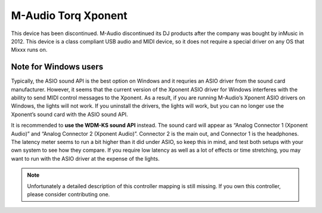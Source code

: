 M-Audio Torq Xponent
====================

This device has been discontinued. M-Audio discontinued its DJ products after the company was bought by inMusic in 2012. This device is a class compliant USB audio and MIDI device, so it does not
require a special driver on any OS that Mixxx runs on.

Note for Windows users
----------------------

Typically, the ASIO sound API is the best option on Windows and it requries an ASIO driver from the sound card manufacturer. However, it seems that the current version of the Xponent ASIO driver for
Windows interferes with the ability to send MIDI control messages to the Xponent. As a result, if you are running M-Audio’s Xponent ASIO drivers on Windows, the lights will not work. If you uninstall
the drivers, the lights will work, but you can no longer use the Xponent’s sound card with the ASIO sound API.

It is recommended to **use the WDM-KS sound API** instead. The sound card will appear as “Analog Connector 1 (Xponent Audio)” and “Analog Connector 2 (Xponent Audio)”. Connector 2 is the main out, and
Connector 1 is the headphones. The latency meter seems to run a bit higher than it did under ASIO, so keep this in mind, and test both setups with your own system to see how they compare. If you
require low latency as well as a lot of effects or time stretching, you may want to run with the ASIO driver at the expense of the lights.

.. note::
   Unfortunately a detailed description of this controller mapping is still missing.
   If you own this controller, please consider contributing one.
